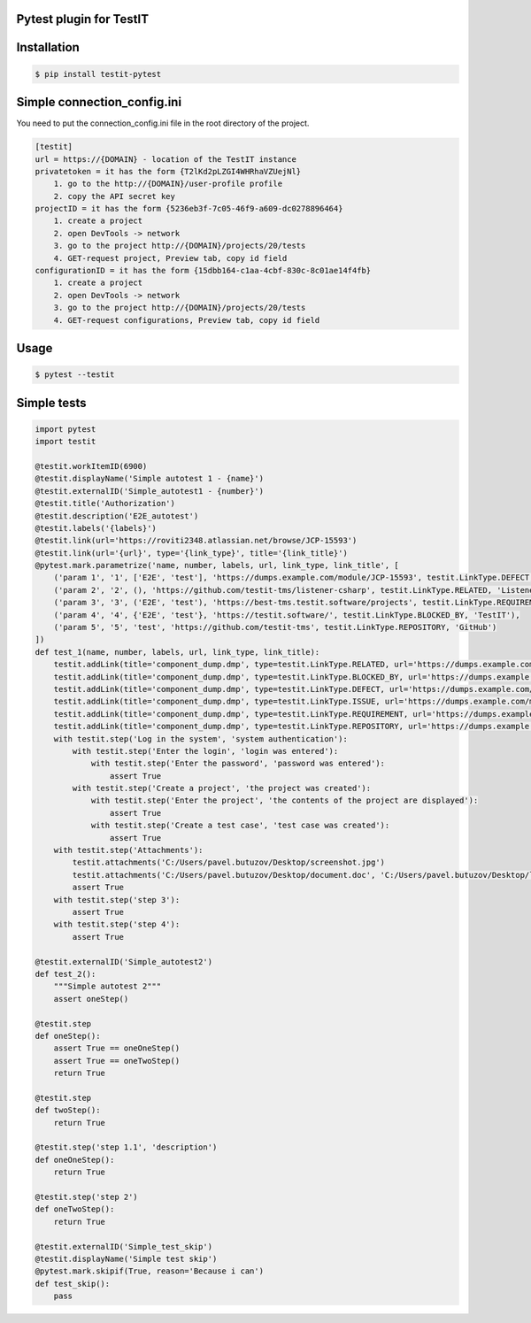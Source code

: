 Pytest plugin for TestIT
========================
.. image:: https://img.shields.io/pypi/v/testit-pytest?style=plastic
        :target: https://pypi.org/project/testit-pytest/

.. image:: https://img.shields.io/pypi/dm/testit-pytest?style=plastic
        :target: https://pypi.org/project/testit-pytest/

Installation
============

.. code:: bash

    $ pip install testit-pytest

Simple connection_config.ini
============================

You need to put the connection_config.ini file in the root directory of the project.

.. code:: ini

    [testit]
    url = https://{DOMAIN} - location of the TestIT instance
    privatetoken = it has the form {T2lKd2pLZGI4WHRhaVZUejNl}
        1. go to the http://{DOMAIN}/user-profile profile
        2. copy the API secret key
    projectID = it has the form {5236eb3f-7c05-46f9-a609-dc0278896464}
        1. create a project
        2. open DevTools -> network
        3. go to the project http://{DOMAIN}/projects/20/tests
        4. GET-request project, Preview tab, copy id field
    configurationID = it has the form {15dbb164-c1aa-4cbf-830c-8c01ae14f4fb}
        1. create a project
        2. open DevTools -> network
        3. go to the project http://{DOMAIN}/projects/20/tests
        4. GET-request configurations, Preview tab, copy id field

Usage
=====

.. code:: bash

    $ pytest --testit

Simple tests
============

.. code:: py

    import pytest
    import testit

    @testit.workItemID(6900)
    @testit.displayName('Simple autotest 1 - {name}')
    @testit.externalID('Simple_autotest1 - {number}')
    @testit.title('Authorization')
    @testit.description('E2E_autotest')
    @testit.labels('{labels}')
    @testit.link(url='https://roviti2348.atlassian.net/browse/JCP-15593')
    @testit.link(url='{url}', type='{link_type}', title='{link_title}')
    @pytest.mark.parametrize('name, number, labels, url, link_type, link_title', [
        ('param 1', '1', ['E2E', 'test'], 'https://dumps.example.com/module/JCP-15593', testit.LinkType.DEFECT, 'JCP-15593'),
        ('param 2', '2', (), 'https://github.com/testit-tms/listener-csharp', testit.LinkType.RELATED, 'Listener'),
        ('param 3', '3', ('E2E', 'test'), 'https://best-tms.testit.software/projects', testit.LinkType.REQUIREMENT, ''),
        ('param 4', '4', {'E2E', 'test'}, 'https://testit.software/', testit.LinkType.BLOCKED_BY, 'TestIT'),
        ('param 5', '5', 'test', 'https://github.com/testit-tms', testit.LinkType.REPOSITORY, 'GitHub')
    ])
    def test_1(name, number, labels, url, link_type, link_title):
        testit.addLink(title='component_dump.dmp', type=testit.LinkType.RELATED, url='https://dumps.example.com/module/some_module_dump')
        testit.addLink(title='component_dump.dmp', type=testit.LinkType.BLOCKED_BY, url='https://dumps.example.com/module/some_module_dump')
        testit.addLink(title='component_dump.dmp', type=testit.LinkType.DEFECT, url='https://dumps.example.com/module/some_module_dump')
        testit.addLink(title='component_dump.dmp', type=testit.LinkType.ISSUE, url='https://dumps.example.com/module/some_module_dump')
        testit.addLink(title='component_dump.dmp', type=testit.LinkType.REQUIREMENT, url='https://dumps.example.com/module/some_module_dump')
        testit.addLink(title='component_dump.dmp', type=testit.LinkType.REPOSITORY, url='https://dumps.example.com/module/some_module_dump')
        with testit.step('Log in the system', 'system authentication'):
            with testit.step('Enter the login', 'login was entered'):
                with testit.step('Enter the password', 'password was entered'):
                    assert True
            with testit.step('Create a project', 'the project was created'):
                with testit.step('Enter the project', 'the contents of the project are displayed'):
                    assert True
                with testit.step('Create a test case', 'test case was created'):
                    assert True
        with testit.step('Attachments'):
            testit.attachments('C:/Users/pavel.butuzov/Desktop/screenshot.jpg')
            testit.attachments('C:/Users/pavel.butuzov/Desktop/document.doc', 'C:/Users/pavel.butuzov/Desktop/logs.log')
            assert True
        with testit.step('step 3'):
            assert True
        with testit.step('step 4'):
            assert True

    @testit.externalID('Simple_autotest2')
    def test_2():
        """Simple autotest 2"""
        assert oneStep()

    @testit.step
    def oneStep():
        assert True == oneOneStep()
        assert True == oneTwoStep()
        return True

    @testit.step
    def twoStep():
        return True

    @testit.step('step 1.1', 'description')
    def oneOneStep():
        return True

    @testit.step('step 2')
    def oneTwoStep():
        return True

    @testit.externalID('Simple_test_skip')
    @testit.displayName('Simple test skip')
    @pytest.mark.skipif(True, reason='Because i can')
    def test_skip():
        pass
